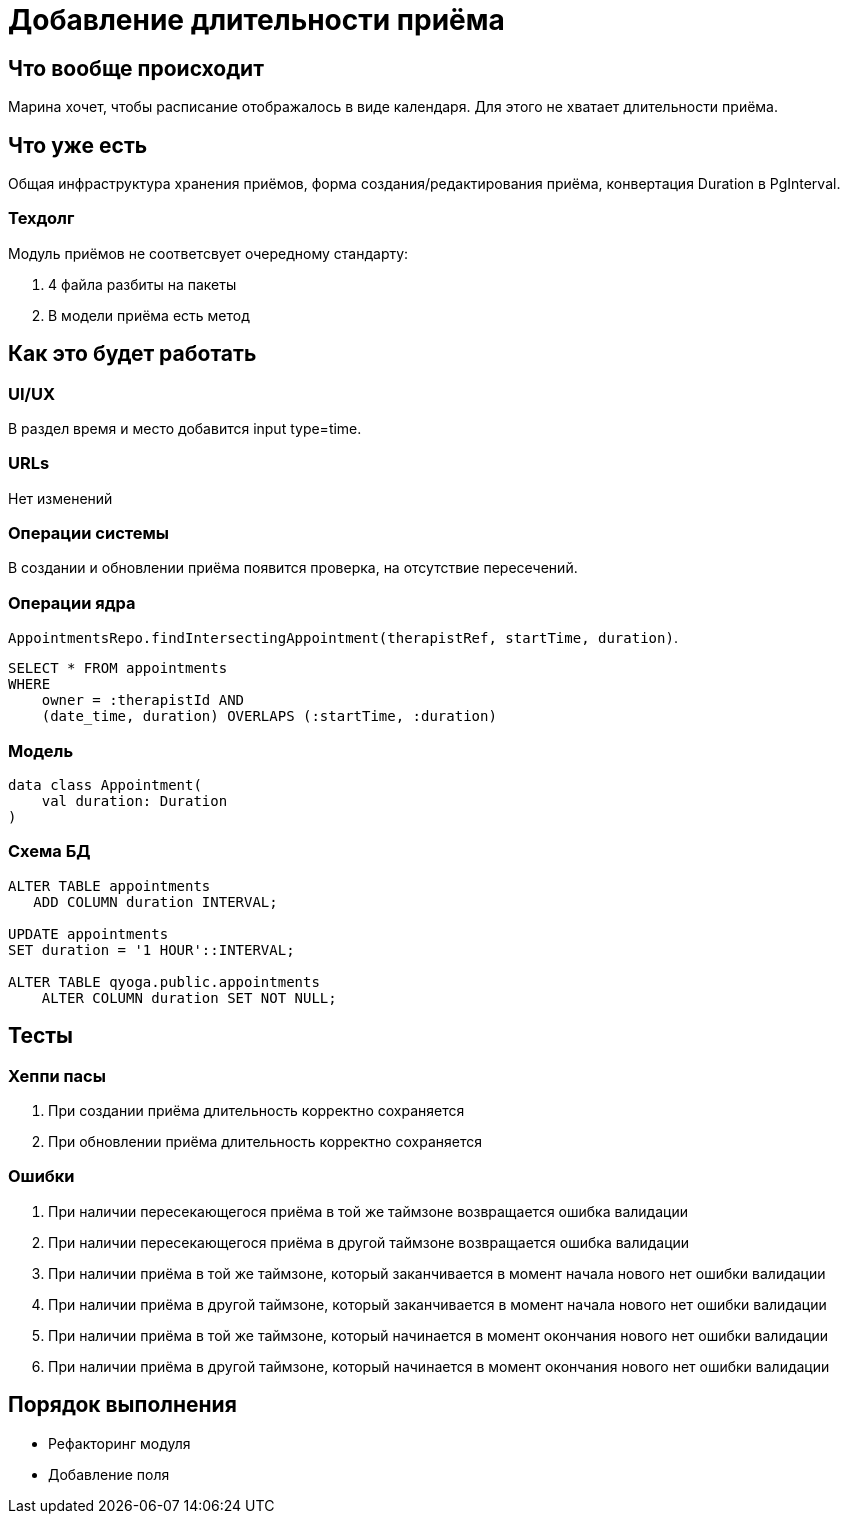 = Добавление длительности приёма

== Что вообще происходит

Марина хочет, чтобы расписание отображалось в виде календаря.
Для этого не хватает длительности приёма.

== Что уже есть

Общая инфраструктура хранения приёмов, форма создания/редактирования приёма, конвертация Duration в PgInterval.

=== Техдолг

Модуль приёмов не соответсвует очередному стандарту:

. 4 файла разбиты на пакеты
. В модели приёма есть метод

== Как это будет работать

=== UI/UX

В раздел время и место добавится input type=time.

=== URLs

Нет изменений

=== Операции системы

В создании и обновлении приёма появится проверка, на отсутствие пересечений.

=== Операции ядра

`AppointmentsRepo.findIntersectingAppointment(therapistRef, startTime, duration)`.

[source,sql]
----
SELECT * FROM appointments
WHERE
    owner = :therapistId AND
    (date_time, duration) OVERLAPS (:startTime, :duration)
----

=== Модель

[source,kotlin]
----
data class Appointment(
    val duration: Duration
)
----

=== Схема БД

[source,sql]
----
ALTER TABLE appointments
   ADD COLUMN duration INTERVAL;

UPDATE appointments
SET duration = '1 HOUR'::INTERVAL;

ALTER TABLE qyoga.public.appointments
    ALTER COLUMN duration SET NOT NULL;
----

== Тесты

=== Хеппи пасы

. При создании приёма длительность корректно сохраняется
. При обновлении приёма длительность корректно сохраняется

=== Ошибки

. При наличии пересекающегося приёма в той же таймзоне возвращается ошибка валидации
. При наличии пересекающегося приёма в другой таймзоне возвращается ошибка валидации
. При наличии приёма в той же таймзоне, который заканчивается в момент начала нового нет ошибки валидации
. При наличии приёма в другой таймзоне, который заканчивается в момент начала нового нет ошибки валидации
. При наличии приёма в той же таймзоне, который начинается в момент окончания нового нет ошибки валидации
. При наличии приёма в другой таймзоне, который начинается в момент окончания нового нет ошибки валидации

== Порядок выполнения

* Рефакторинг модуля
* Добавление поля
